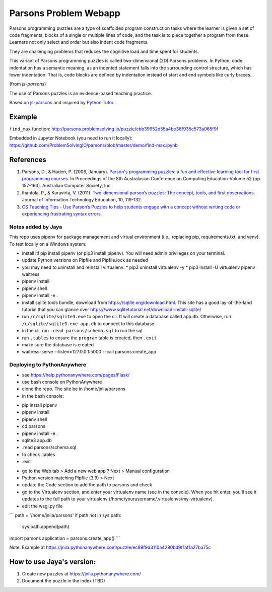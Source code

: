======================
Parsons Problem Webapp
======================
Parsons programming puzzles are a type of scaffolded program
construction tasks where the learner is given a set of code fragments,
blocks of a single or multiple lines of code,
and the task is to piece together a program from these.
Learners not only select and order but also indent code fragments.

They are challenging problems that reduces the cognitive load
and time spent for students.

This variant of Parsons programming puzzles is called two-dimensional (2D) Parsons problems.
In Python, code indentation has a semantic meaning, as an indented statement falls into
the surrounding control structure, which has lower indentation.
That is, code blocks are deﬁned by indentation instead of start and end symbols like curly braces.

(from *js-parsons*)

The use of Parsons puzzles is an evidence-based teaching practice.

Based on `js-parsons <https://js-parsons.github.io/>`_ and inspired by `Python Tutor <http://pythontutor.com>`_.

Example
-------
``find_max`` function:
http://parsons.problemsolving.io/puzzle/cbb39952d55a4be38f935c573a065f9f

Embedded in Jupyter Notebook (you need to run it locally):
https://github.com/ProblemSolvingIO/parsons/blob/master/demo/find-max.ipynb

References
----------
1. Parsons, D., & Haden, P. (2006, January).
   `Parson's programming puzzles: a fun and effective learning tool for first programming courses <http://crpit.com/confpapers/CRPITV52Parsons.pdf>`_.
   In Proceedings of the 8th Australasian Conference on Computing Education-Volume 52 (pp. 157-163).
   Australian Computer Society, Inc.
2. Ihantola, P., & Karavirta, V. (2011).
   `Two-dimensional parson’s puzzles: The concept, tools, and first observations <http://jite.org/documents/Vol10/JITEv10IIPp119-132Ihantola944.pdf>`_.
   Journal of Information Technology Education, 10, 119-132.
3. `CS Teaching Tips - Use Parson’s Puzzles to help students engage with a concept without writing code or experiencing frustrating syntax errors <http://csteachingtips.org/tip/use-parson%E2%80%99s-puzzles-help-students-engage-concept-without-writing-code-or-experiencing>`_.


Notes added by Jaya
===================

This repo uses pipenv for package management and virtual environment (i.e., replacing pip, requirements.txt, and venv). To test locally on a Windows system:

* install it! pip install pipenv (or pip3 install pipenv). You will need admin privileges on your terminal.
* update Python versions on Pipfile and Pipfile.lock as needed
* you may need to uninstall and reinstall virtualenv:
  * pip3 uninstall virtualenv -y
  * pip3 install -U virtualenv pipenv waitress
* pipenv install
* pipenv shell
* pipenv install -e .

* install sqlite tools bundle, download from https://sqlite.org/download.html. This site has a good lay-of-the-land tutorial that you can glance over https://www.sqlitetutorial.net/download-install-sqlite/
* run ``/c/sqlite/sqlite3.exe`` to open the cli. It will create a database called app.db. Otherwise, run ``/c/sqlite/sqlite3.exe app.db`` to connect to this database
* in the cli, run ``.read parsons/schema.sql`` to run the sql
* run ``.tables`` to ensure the ``program`` table is created, then ``.exit``

* make sure the database is created
* waitress-serve --listen=127.0.0.1:5000 --call parsons:create_app

Deploying to PythonAnywhere
===========================

* see https://help.pythonanywhere.com/pages/Flask/
* use bash console on PythonAnywhere
* clone the repo. The site be in /home/jnila/parsons
* in the bash console:
- pip install pipenv
- pipenv install
- pipenv shell
- cd parsons
- pipenv install -e .
- sqlite3 app.db
- .read parsons/schema.sql
- to check .tables
- .exit
* go to the Web tab > Add a new web app ? Next > Manual configuration
* Python version matching Pipfile (3.9) > Next
* update the Code section to add the path to parsons and check
* go to the Virtualenv section, and enter your virtualenv name (see in the console). When you hit enter, you'll see it updates to the full path to your virtualenv (/home/yourusername/.virtualenvs/my-virtualenv).
* edit the wsgi.py file

```
path = '/home/jnila/parsons'
if path not in sys.path:
    sys.path.append(path)

import parsons
application = parsons.create_app()
```

Note: Example at https://jnila.pythonanywhere.com/puzzle/ec89f9d3110a4280bd9f1af1a27ba75c

How to use Jaya's version:
--------------------------

1. Create new puzzles at https://jnila.pythonanywhere.com/
2. Document the puzzle in the index (TBD)
